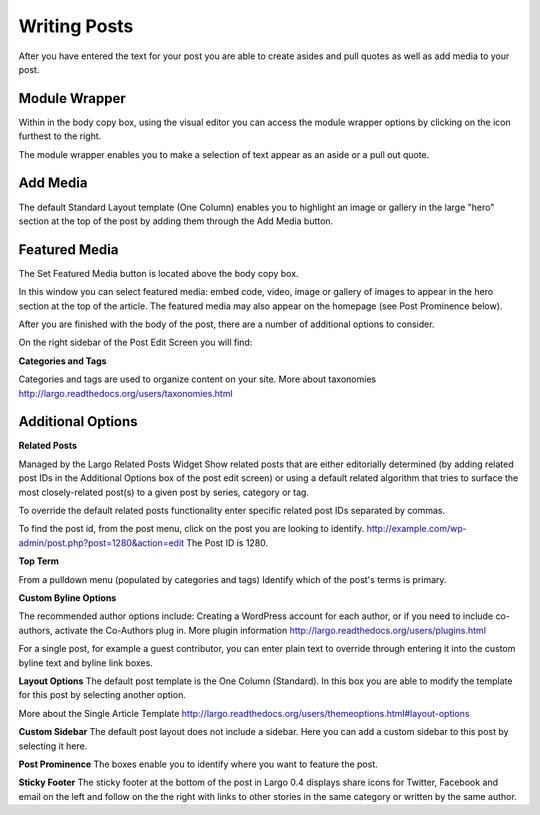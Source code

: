 Writing Posts
=============


After you have entered the text for your post you are able to create asides and pull quotes as well as add media to your post.

Module Wrapper
--------------

Within in the body copy box, using the visual editor you can access the module wrapper options by clicking on the icon furthest to the right.

The module wrapper enables you to make a selection of text appear as an aside or a pull out quote.

Add Media
---------

The default Standard Layout template (One Column) enables you to highlight an image or gallery in the large "hero" section at the top of the post by adding them through the Add Media button.


Featured Media
--------------

The Set Featured Media button is located above the body copy box.

In this window you can select featured media:  embed code, video, image or gallery of images to appear in the hero section at the top of the article.
The featured media may also appear on the homepage (see Post Prominence below).


After you are finished with the body of the post, there are a number of additional options to consider.


On the right sidebar of the Post Edit Screen you will find:

**Categories and Tags**

Categories and tags are used to organize content on your site.
More about taxonomies http://largo.readthedocs.org/users/taxonomies.html

Additional Options
------------------

**Related Posts**

Managed by the Largo Related Posts Widget
Show related posts that are either editorially determined (by adding related post IDs in the Additional Options box of the post edit screen) or using a default related algorithm that tries to surface the most closely-related post(s) to a given post by series, category or tag.

To override the default related posts functionality enter specific related post IDs separated by commas.

To find the post id, from the post menu, click on the post you are looking to identify.
http://example.com/wp-admin/post.php?post=1280&action=edit
The Post ID  is 1280.

**Top Term**

From a pulldown menu (populated by categories and tags) Identify which of the post's terms is primary.

**Custom Byline Options**

The recommended author options include:  Creating a WordPress account for each author, or  if you need to include co-authors, activate the Co-Authors plug in.  More plugin information http://largo.readthedocs.org/users/plugins.html

For a single post, for example a guest contributor, you can enter plain text to override through entering it into the custom byline text and byline link boxes.

**Layout Options**
The default post template is the One Column (Standard).  In this box you are able to modify the template for this post by selecting another option.

More about the Single Article Template
http://largo.readthedocs.org/users/themeoptions.html#layout-options

**Custom Sidebar**
The default post layout does not include a sidebar. Here you can add a custom sidebar to this post by selecting it here.

**Post Prominence**
The boxes enable you to identify where you want to feature the post.

**Sticky Footer**
The sticky footer at the bottom of the post in Largo 0.4 displays share icons for Twitter, Facebook and email on the left and follow on the the right with links to other stories in the same category or written by the same author.
